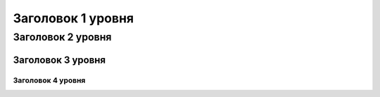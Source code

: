 Заголовок 1 уровня
==================

Заголовок 2 уровня
------------------

Заголовок 3 уровня
~~~~~~~~~~~~~~~~~~

Заголовок 4 уровня
""""""""""""""""

